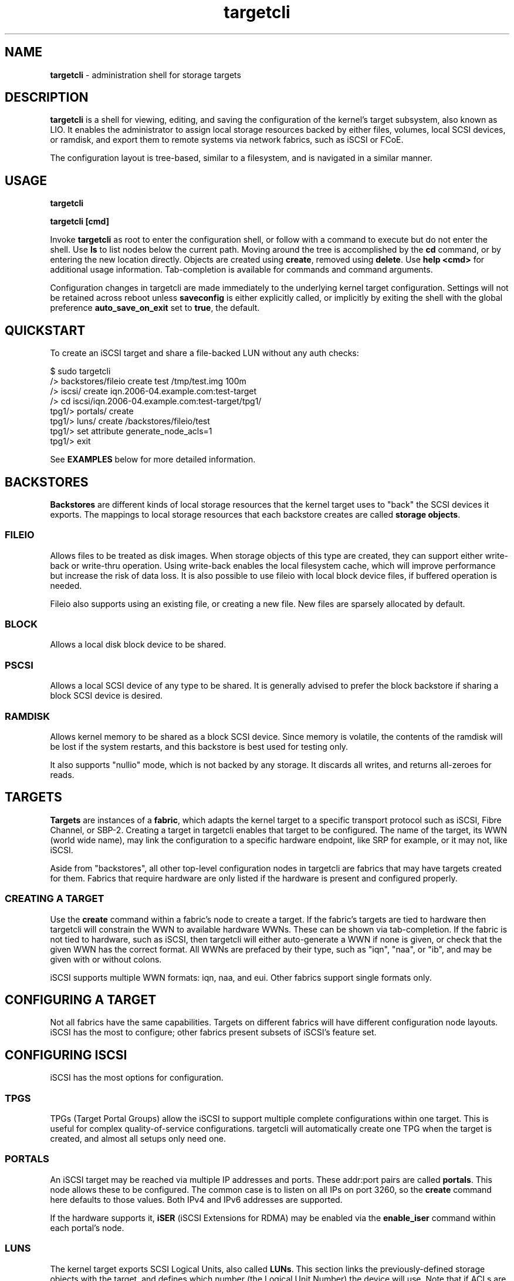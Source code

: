 .TH targetcli 8
.SH NAME
.B targetcli
\- administration shell for storage targets
.SH DESCRIPTION
.B targetcli
is a shell for viewing, editing, and saving the configuration of the
kernel's target subsystem, also known as LIO. It enables the
administrator to assign local storage resources backed by either
files, volumes, local SCSI devices, or ramdisk, and export them to
remote systems via network fabrics, such as iSCSI or FCoE.
.P
The configuration layout is tree-based, similar to a filesystem, and
is navigated in a similar manner.
.SH USAGE
.B targetcli
.P
.B targetcli [cmd]
.P
Invoke
.B targetcli
as root to enter the configuration shell, or follow with a command to
execute but do not enter the shell.  Use
.B ls
to list nodes below the current path.  Moving around the tree is
accomplished by the
.B cd
command, or by entering the new location directly. Objects are created
using
.BR create ,
removed using
.BR delete .
Use
.B "help <cmd>"
for additional usage information. Tab-completion is available for
commands and command arguments.
.P
Configuration changes in targetcli are made immediately to the
underlying kernel target configuration. Settings will not be retained
across reboot unless
.B saveconfig
is either explicitly called, or implicitly by exiting the shell with
the global preference
.B auto_save_on_exit
set to
.BR true ,
the default.
.P
.SH QUICKSTART
To create an iSCSI target and share a file-backed LUN without any auth checks:
.P
$ sudo targetcli
.br
/> backstores/fileio create test /tmp/test.img 100m
.br
/> iscsi/ create iqn.2006-04.example.com:test-target
.br
/> cd iscsi/iqn.2006-04.example.com:test-target/tpg1/
.br
tpg1/> portals/ create
.br
tpg1/> luns/ create /backstores/fileio/test
.br
tpg1/> set attribute generate_node_acls=1
.br
tpg1/> exit
.P
See
.B EXAMPLES
below for more detailed information.
.SH BACKSTORES
.B Backstores
are different kinds of local storage resources that the kernel target
uses to "back" the SCSI devices it exports. The mappings to local
storage resources that each backstore creates are called
.BR "storage objects" .
.SS FILEIO
Allows files to be treated as disk images. When storage objects of
this type are created, they can support either write-back or
write-thru operation. Using write-back enables the local filesystem
cache, which will improve performance but increase the risk of data
loss. It is also possible to use fileio with local block device files,
if buffered operation is needed.
.P
Fileio also supports using an existing file, or creating a new
file. New files are sparsely allocated by default.
.SS BLOCK
Allows a local disk block device to be shared.
.SS PSCSI
Allows a local SCSI device of any type to be shared. It is generally
advised to prefer the block backstore if sharing a block SCSI device
is desired.
.SS RAMDISK
Allows kernel memory to be shared as a block SCSI device. Since memory
is volatile, the contents of the ramdisk will be lost if the system
restarts, and this backstore is best used for testing only.
.P
It also supports "nullio" mode, which is not backed by any storage. It
discards all writes, and returns all-zeroes for reads.
.SH TARGETS
.B Targets
are instances of a
.BR fabric ,
which adapts the kernel target to a specific transport protocol such
as iSCSI, Fibre Channel, or SBP-2. Creating a target in targetcli
enables that target to be configured. The name of the target, its WWN
(world wide name), may link the configuration to a specific hardware
endpoint, like SRP for example, or it may not, like iSCSI.
.P
Aside from "backstores", all other top-level configuration nodes in
targetcli are fabrics that may have targets created for them. Fabrics
that require hardware are only listed if the hardware is present and
configured properly.
.SS CREATING A TARGET
Use the
.B create
command within a fabric's node to create a target. If the fabric's
targets are tied to hardware then targetcli will constrain the WWN to
available hardware WWNs. These can be shown via tab-completion. If the
fabric is not tied to hardware, such as iSCSI, then targetcli will
either auto-generate a WWN if none is given, or check that the given
WWN has the correct format. All WWNs are prefaced by their type, such
as "iqn", "naa", or "ib", and may be given with or without colons.
.P
iSCSI supports multiple WWN formats: iqn, naa, and eui. Other fabrics
support single formats only.
.SH CONFIGURING A TARGET
Not all fabrics have the same capabilities. Targets on different
fabrics will have different configuration node layouts. iSCSI has the
most to configure; other fabrics present subsets of iSCSI's feature
set.
.SH CONFIGURING ISCSI
iSCSI has the most options for configuration.
.SS TPGS
TPGs (Target Portal Groups) allow the iSCSI to support multiple
complete configurations within one target. This is useful for complex
quality-of-service configurations. targetcli will automatically create
one TPG when the target is created, and almost all setups only need
one.
.SS PORTALS
An iSCSI target may be reached via multiple IP addresses and
ports. These addr:port pairs are called
.BR portals .
This node allows these to be configured. The common case is to listen
on all IPs on port 3260, so the
.B create
command here defaults to those values. Both IPv4 and IPv6 addresses
are supported.
.P
If the hardware supports it,
.B iSER
(iSCSI Extensions for RDMA) may be enabled via the
.B enable_iser
command within each portal's node.
.SS LUNS
The kernel target exports SCSI Logical Units, also called
.BR LUNs .
This section links the previously-defined storage objects with the
target, and defines which number (the Logical Unit Number) the device
will use. Note that if ACLs are being used, a
.B "lun mapping"
must be created under the ACL that refers back to the TPG LUN.
.SS ACLS
ACLs (Access Control Lists) allow different configuration, depending
on the initiator that is connecting to the target. This includes both
per-initiator authentication settings as well as per-initiator LUN
mappings.
.P
.B "create <wwn>"
in the
.B acls
node creates an ACL for an initiator, and
.B create
within the ACL creates a LUN mapping. (This can either refer to the
TPG LUN, or to the storage object, in which case the TPG LUN will be
configured as well.) Global setting
.B auto_add_mapped_luns
affects this, see below.
.SS AUTHENTICATION
iSCSI supports authentication via the CHAP protocol, which uses a
username and password. The initiator may be required to supply valid
credentials to the target, and the target may also be required to
supply credentials back to the initiator. The latter is referred to as
.BR "mutual authentication" .
.P
Furthermore, authentication credentials may be different for each
session phase (Discovery or Normal), and authentication in a Normal
session may be set at the TPG level, or per-ACL.
.P
.B Discovery Authentication
.br
iSCSI Discovery sessions allow the initiator to connect to a portal
and discover targets with the SendTargets command, but not access
them. The four parameters
.BR userid ,
.BR password ,
.BR mutual_userid ", and"
.B  mutual_password
are configured via
.B "set discovery_auth"
command within the top-level iscsi configuration node. 1-way
authentication is enabled if userid and password are both set, and
mutual authentication is enabled if all four are set. Authentication
is disabled by unsetting the parameters.
.P
.B Normal Authentication
.br
Similarly, the four parameters
.BR userid ,
.BR password ,
.BR mutual_userid ", and"
.B  mutual_password
are configured via
.B "set auth"
command within the TPG node and ACL nodes. However, LIO only uses one
or the other, depending on the TPG's
.B generate_node_acls
attribute setting. If generate_node_acls is 1, the TPG-wide settings
will be used. If generate_node_acls is 0, then the user-created ACLs'
settings will be used.
.P
Enable generate_node_acls with
.B set attribute generate_node_acls=1
within the TPG node. This can be thought of as "ignore ACLs mode" --
both authentication and LUN mapping will then use the TPG settings.
.P
.B No Authentication
.br
Authentication is disabled by clearing the TPG "authentication"
attribute:
.BR "set attribute authentication=0" .
Although initiator names are trivially forgeable, generate_node_acls
still works here to either ignore user-defined ACLs and allow all, or
check that an ACL exists for the connecting initiator.
.SH CONFIGURING FIBRE CHANNEL (QLA2XXX)
Operation as a target requires that
.B /sys/module/qla2xxx/parameters/qlini_mode
report "disabled". This may require passing the
.B qlini_mode=disabled
parameter to the qla2xxx module when it loads.
.SH CONFIGURING FIBRE CHANNEL OVER ETHERNET (TCM_FC)
Ensure
.B "fcoeadm -i"
shows a working endpoint.
.SH CONFIGURING SRP
SRP (SCSI RDMA Protocol) requires that RDMA-capable hardware is
present. It uses "ib" WWNs.
.SH CONFIGURING LOOPBACK
Storage objects may be re-exported as local SCSI devices with this
fabric.
.SH CONFIGURING OTHER FABRICS
Other fabrics may be present. They are for specialized uses. Use at
your own risk.
.SH EXAMPLES
.SS DEFINING A STORAGE OBJECT WITHIN A BACKSTORE
.B backstores/fileio create disk1 /disks/disk1.img 140M
.br
Creates a storage object named
.I disk1
with the given path and size.
.B targetcli
supports common size abbreviations like 'M', 'G', and 'T'.
.P
.SS EXPORTING A STORAGE OBJECT VIA ISCSI
.B iscsi/ create
.br
Creates an iSCSI target with a default WWN. It will also create an
initial target portal group called
.IR tpg1 .
.P
.B iqn.2003-01.org.linux-iscsi.test2.x8664:sn123456789012/tpg1/
.br
An example of changing to the configuration node for the given
target's first target portal group (TPG). This is equivalent to giving
the command prefixed by "cd". (Although more can be useful for certain
setups, most configurations have a single TPG per target. In this
case, configuring the TPG is equivalent to configuring the overall
target.)
.P
.B portals/ create
.br
Add a portal, i.e. an IP address and TCP port via which the target can
be contacted by initiators. Sane defaults are used if these are not
specified.
.P
.B luns/ create /backstores/fileio/disk1
.br
Create a new LUN in the TPG, attached to the storage object that has
previously been defined. The storage object now shows up under the
/backstores configuration node as activated.
.P
.B acls/ create iqn.1994-05.com.redhat:4321576890
.br
Creates an ACL (access control list) entry for the given iSCSI
initiator.
.P
.B acls/iqn.1994-05.com.redhat:4321576890 create 2 0
.br
Gives the initiator access to the first exported LUN (lun0), which the
initiator will see as lun2. The default is to give the initiator
read/write access; if read-only access was desired, an additional "1"
argument would be added to enable write-protect. (Note: if global
setting
.B auto_add_mapped_luns
is true, this step is not necessary.)
.SS EXPORTING A STORAGE OBJECT VIA FCOE
.B tcm_fc/ create 20:00:00:19:99:a8:34:bc
.br
Create an FCoE target with the given WWN.
.B targetcli
can tab-complete the WWN based on registered FCoE interfaces. If none
are found, verify that they are properly configured and are shown in
the output of
.BR "fcoeadm -i" .
.P
.B tcm_fc/20:00:00:19:99:a8:34:bc/
.br
If
.B auto_cd_after_create
is set to false, change to the configuration node for the given
target, equivalent to giving the command prefixed by
.BR cd .
.P
.B luns/ create /backstores/fileio/disk1
.br
Create a new LUN for the interface, attached to a previously defined
storage object. The storage object now shows up under the /backstores
configuration node as
.BR activated .
.P
.B acls/ create 00:99:88:77:66:55:44:33
.br
Create an ACL (access control list), for defining the resources each
initiator may access. The default behavior is to auto-map existing
LUNs to the ACL; see help for more information.
.P
The LUN should now be accessible via FCoE.
.SH OTHER COMMANDS
.B saveconfig
.br
Save the current configuration settings to a file, from which settings
will be restored if the system is rebooted. By default, this will save
the configuration to
.IR /etc/target/saveconfig.json .
.P
This command is executed from the configuration root node.
.P
.B restoreconfig
.br
Restore target configuration from a file, the default is the file
listed under
.BR saveconfig .
This will fail if there is already an established config, unless the
.I clear_existing
option is set to
.IR true .
.P
This command is executed from the configuration root node.
.P
.B clearconfig
.br
Clears the entire current local configuration. The parameter
.I confirm=true
must also be given, as a precaution.
.P
This command is executed from the configuration root node.
.P
.B sessions [ list | detail ] [sid]
.br
Lists the current open sessions or a specific session, with or without
details.
.P
This command is executed from the configuration root node.
.P
.B exit
.br
Leave the configuration shell.
.SH SETTINGS GROUPS
Settings are broken into groups. Individual settings are accessed by
.B "get <group> <setting>"
and
.BR "set <group> <setting>=<value>" ,
and the settings of an entire group may be displayed by
.BR "get <group>" .
All except for
.I global
are associated with a particular configuration node.
.SS GLOBAL
Shell-related user-specific settings are in
.IR global ,
and are visible from all configuration nodes. They are mostly shell
display options, but some starting with
.B auto_
affect shell behavior and may merit customization. These include
.BR auto_save_on_exit ,
which controls if exiting targetcli saves the configuration;
.BR auto_add_mapped_luns ,
to automatically add existing LUNs to new ACLs, and new LUNS to
existing ACLs; and
.BR auto_cd_after_create ,
to change working path to newly-created nodes.  Global settings
are user-specific and are saved to ~/.targetcli/ upon exit, unlike
other groups, which are system-wide and kept in
.BR /etc/target/saveconfig.json .
.SS BACKSTORE-SPECIFIC
.B attribute
.br
/backstore/<type>/<name> configuration node. Contains values relating
to the backstore and storage object.
.P
.SS ISCSI-SPECIFIC
.B discovery_auth
.br
/iscsi configuration node. Set the normal and mutual authentication
userid and password for discovery sessions, as well as enabling or
disabling it. By default it is disabled -- no authentication is
required for discovery.
.P
.B parameter
.br
/iscsi/<target_iqn>/tpgX configuration node. ISCSI-specific parameters
such as
.IR AuthMethod ,
.IR MaxBurstLength , 
.IR IFMarker ,
.IR DataDigest ,
and similar.
.P
.B attribute
.br
/iscsi/<target_iqn>/tpgX configuration node. Contains
implementation-specific settings for the TPG, such as
.BR authentication ,
to enforce or disable authentication for the full-feature phase
(i.e. non-discovery).
.P
.B auth
.br
/iscsi/<target_iqn>/tpgX/acls/<initiator_iqn> configuration node. Set
the userid and password for full-feature phase for this ACL.
.SH FILES
.B /etc/target/saveconfig.json
.br
.B /etc/target/backup/*
.SH AUTHOR
Written by Jerome Martin <jxm@risingtidesystems.com>.
.br
Man page written by Andy Grover <agrover@redhat.com>.
.SH REPORTING BUGS
Report bugs via <targetcli-fb-devel@lists.fedorahosted.org>
.br
or <https://github.com/agrover/targetcli-fb/issues>
